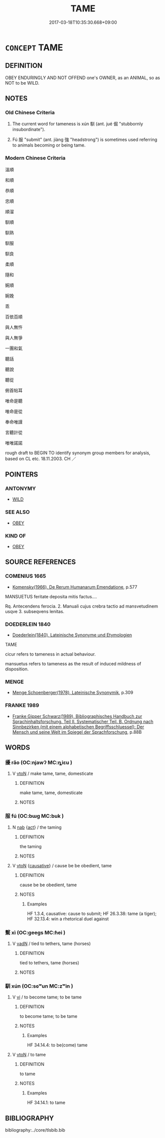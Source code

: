 # -*- mode: mandoku-tls-view -*-
#+TITLE: TAME
#+DATE: 2017-03-18T10:35:30.668+09:00        
#+STARTUP: content
* =CONCEPT= TAME
:PROPERTIES:
:CUSTOM_ID: uuid-a0dd511b-e11d-4d07-8383-7ac7069b782c
:SYNONYM+:  DOMESTICATED
:SYNONYM+:  DOMESTIC
:SYNONYM+:  DOCILE
:SYNONYM+:  TAMED
:SYNONYM+:  BROKEN
:SYNONYM+:  TRAINED
:SYNONYM+:  GENTLE
:SYNONYM+:  MILD
:SYNONYM+:  PET
:SYNONYM+:  HOUSEBROKEN
:SYNONYM+:  CHIEFLY BRIT. HOUSE-TRAINED
:TR_ZH: 馴服
:TR_OCH: 馴
:END:
** DEFINITION

OBEY ENDURINGLY AND NOT OFFEND one's OWNER, as an ANIMAL, so as NOT to be WILD.

** NOTES

*** Old Chinese Criteria
1. The current word for tameness is xún 馴 (ant. jué 倔 "stubbornly insubordinate").

2. Fú 服 "submit" (ant. jiàng 強 "headstrong") is sometimes used referring to animals becoming or being tame.

*** Modern Chinese Criteria
溫順

和順

恭順

忠順

順溜

馴順

馴熟

馴服

馴良

柔順

隨和

婉順

婉娩

乖

百依百順

與人無忤

與人無爭

一團和氣

聽話

聽說

聽從

俯首帖耳

唯命是聽

唯命是從

奉命唯謹

言聽計從

唯唯諾諾

rough draft to BEGIN TO identify synonym group members for analysis, based on CL etc. 18.11.2003. CH ／

** POINTERS
*** ANTONYMY
 - [[tls:concept:WILD][WILD]]

*** SEE ALSO
 - [[tls:concept:OBEY][OBEY]]

*** KIND OF
 - [[tls:concept:OBEY][OBEY]]

** SOURCE REFERENCES
*** COMENIUS 1665
 - [[cite:COMENIUS-1665][Komensky(1966), De Rerum Humanarum Emendatione]], p.577


MANSUETUS feritate deposita mitis factus....

Rq. Antecendens ferocia. 2. Manuali cujus crebra tactio ad mansvetudinem usqve 3. subseqvens lenitas.

*** DOEDERLEIN 1840
 - [[cite:DOEDERLEIN-1840][Doederlein(1840), Lateinische Synonyme und Etymologien]]

TAME

cicur refers to tameness in actual behaviour.

mansuetus refers to tameness as the result of induced mildness of disposition.

*** MENGE
 - [[cite:MENGE][Menge Schoenberger(1978), Lateinische Synonymik]], p.309

*** FRANKE 1989
 - [[cite:FRANKE-1989][Franke Gipper Schwarz(1989), Bibliographisches Handbuch zur Sprachinhaltsforschung. Teil II. Systematischer Teil. B. Ordnung nach Sinnbezirken (mit einem alphabetischen Begriffsschluessel): Der Mensch und seine Welt im Spiegel der Sprachforschung]], p.88B

** WORDS
   :PROPERTIES:
   :VISIBILITY: children
   :END:
*** 擾 rǎo (OC:njawʔ MC:ȵiɛu )
:PROPERTIES:
:CUSTOM_ID: uuid-d9be24ff-edef-4267-a5d8-5ee7bf52b9a6
:Char+: 擾(64,15/18) 
:GY_IDS+: uuid-6f422bde-192e-4db6-8585-6ab37081e08e
:PY+: rǎo     
:OC+: njawʔ     
:MC+: ȵiɛu     
:END: 
**** V [[tls:syn-func::#uuid-fbfb2371-2537-4a99-a876-41b15ec2463c][vtoN]] / make tame, tame, domesticate
:PROPERTIES:
:CUSTOM_ID: uuid-fa519983-e9a1-473e-9db5-73255aab2359
:END:
****** DEFINITION

make tame, tame, domesticate

****** NOTES

*** 服 fú (OC:bɯɡ MC:buk )
:PROPERTIES:
:CUSTOM_ID: uuid-28dbe192-06d1-487d-80fa-2b3bd1381490
:Char+: 服(74,4/8) 
:GY_IDS+: uuid-fe1297a5-6928-493e-8978-f1244d90a5ed
:PY+: fú     
:OC+: bɯɡ     
:MC+: buk     
:END: 
**** N [[tls:syn-func::#uuid-76be1df4-3d73-4e5f-bbc2-729542645bc8][nab]] {[[tls:sem-feat::#uuid-f55cff2f-f0e3-4f08-a89c-5d08fcf3fe89][act]]} / the taming
:PROPERTIES:
:CUSTOM_ID: uuid-44c715c0-e6b8-41ff-8702-56e3987b14fc
:WARRING-STATES-CURRENCY: 4
:END:
****** DEFINITION

the taming

****** NOTES

**** V [[tls:syn-func::#uuid-fbfb2371-2537-4a99-a876-41b15ec2463c][vtoN]] {[[tls:sem-feat::#uuid-fac754df-5669-4052-9dda-6244f229371f][causative]]} / cause be be obedient, tame
:PROPERTIES:
:CUSTOM_ID: uuid-ed1d397f-197b-4c7d-91dc-08ce0aa85972
:WARRING-STATES-CURRENCY: 4
:END:
****** DEFINITION

cause be be obedient, tame

****** NOTES

******* Examples
HF 1.3.4, causative: cause to submit; HF 26.3.38: tame (a tiger); HF 32.13.4: win a rhetorical duel against

*** 繫 xì (OC:ɡeeɡs MC:ɦei )
:PROPERTIES:
:CUSTOM_ID: uuid-b0d96a39-4e89-4cc6-96cf-dbaf0406216a
:Char+: 繫(120,13/19) 
:GY_IDS+: uuid-1736a39c-57d6-4528-b2a1-1732f3232ce5
:PY+: xì     
:OC+: ɡeeɡs     
:MC+: ɦei     
:END: 
**** V [[tls:syn-func::#uuid-fed035db-e7bd-4d23-bd05-9698b26e38f9][vadN]] / tied to tethers, tame (horses)
:PROPERTIES:
:CUSTOM_ID: uuid-52edd440-a798-48ed-a3d3-2892124b439e
:WARRING-STATES-CURRENCY: 3
:END:
****** DEFINITION

tied to tethers, tame (horses)

****** NOTES

*** 馴 xún (OC:sɢʷun MC:zʷin )
:PROPERTIES:
:CUSTOM_ID: uuid-ea9e292b-79ef-4327-8526-bf02a534efd9
:Char+: 馴(187,3/13) 
:GY_IDS+: uuid-65948dce-14db-40f0-9182-1594c92f33a5
:PY+: xún     
:OC+: sɢʷun     
:MC+: zʷin     
:END: 
**** V [[tls:syn-func::#uuid-c20780b3-41f9-491b-bb61-a269c1c4b48f][vi]] / to become tame; to be tame
:PROPERTIES:
:CUSTOM_ID: uuid-480f5cfc-5d6c-47f6-b241-3dcb8e50bc6a
:WARRING-STATES-CURRENCY: 3
:END:
****** DEFINITION

to become tame; to be tame

****** NOTES

******* Examples
HF 34.14.4: to be(come) tame

**** V [[tls:syn-func::#uuid-fbfb2371-2537-4a99-a876-41b15ec2463c][vtoN]] / to tame
:PROPERTIES:
:CUSTOM_ID: uuid-473ae42e-dcda-4728-9f5b-1e6c2783308f
:WARRING-STATES-CURRENCY: 3
:END:
****** DEFINITION

to tame

****** NOTES

******* Examples
HF 34.14.1: to tame

** BIBLIOGRAPHY
bibliography:../core/tlsbib.bib
